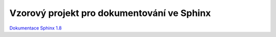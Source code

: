 Vzorový projekt pro dokumentování ve Sphinx
============================================

`Dokumentace Sphinx 1.8 <https://www.sphinx-doc.org/en/1.8>`_
